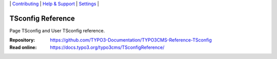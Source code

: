 \|
`Contributing <CONTRIBUTING.md>`__  \|
`Help & Support <https://typo3.org/help>`__ \|
`Settings <Documentation/Settings.cfg>`__ \|

==================
TSconfig Reference
==================

Page TSconfig and User TSconfig reference.

:Repository:  https://github.com/TYPO3-Documentation/TYPO3CMS-Reference-TSconfig
:Read online: https://docs.typo3.org/typo3cms/TSconfigReference/


